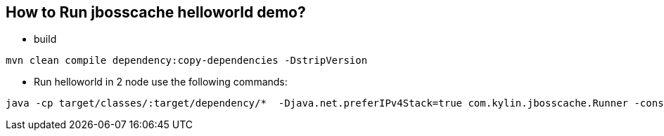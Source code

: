 How to Run jbosscache helloworld demo?
--------------------------------------

* build
----
mvn clean compile dependency:copy-dependencies -DstripVersion
----

* Run helloworld in 2 node use the following commands:
----
java -cp target/classes/:target/dependency/*  -Djava.net.preferIPv4Stack=true com.kylin.jbosscache.Runner -console -config total-replication.xml
----

